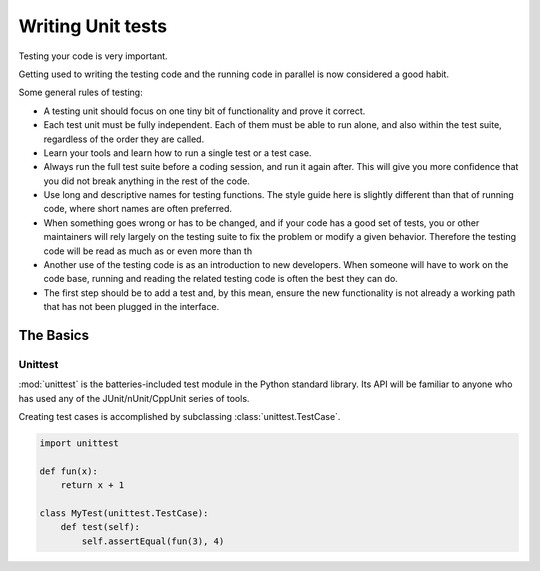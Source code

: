 Writing Unit tests
==================

Testing your code is very important.

Getting used to writing the testing code and the running code in parallel is
now considered a good habit.

Some general rules of testing:

- A testing unit should focus on one tiny bit of functionality and prove it
  correct.

- Each test unit must be fully independent. Each of them must be able to run
  alone, and also within the test suite, regardless of the order they are
  called.

- Learn your tools and learn how to run a single test or a test case.

- Always run the full test suite before a coding session, and run it again
  after. This will give you more confidence that you did not break anything
  in the rest of the code.

- Use long and descriptive names for testing functions. The style guide here
  is slightly different than that of running code, where short names are
  often preferred.

- When something goes wrong or has to be changed, and if your code has a
  good set of tests, you or other maintainers will rely largely on the
  testing suite to fix the problem or modify a given behavior. Therefore
  the testing code will be read as much as or even more than th

- Another use of the testing code is as an introduction to new developers. When
  someone will have to work on the code base, running and reading the related
  testing code is often the best they can do.

- The first step should be to add a test and, by this mean, ensure the new
  functionality is not already a working path that has not been plugged in the interface.


The Basics
::::::::::


Unittest
--------

:mod:`unittest` is the batteries-included test module in the Python standard
library. Its API will be familiar to anyone who has used any of the
JUnit/nUnit/CppUnit series of tools.

Creating test cases is accomplished by subclassing :class:`unittest.TestCase`.

.. code-block:: python

    import unittest

    def fun(x):
        return x + 1

    class MyTest(unittest.TestCase):
        def test(self):
            self.assertEqual(fun(3), 4)

